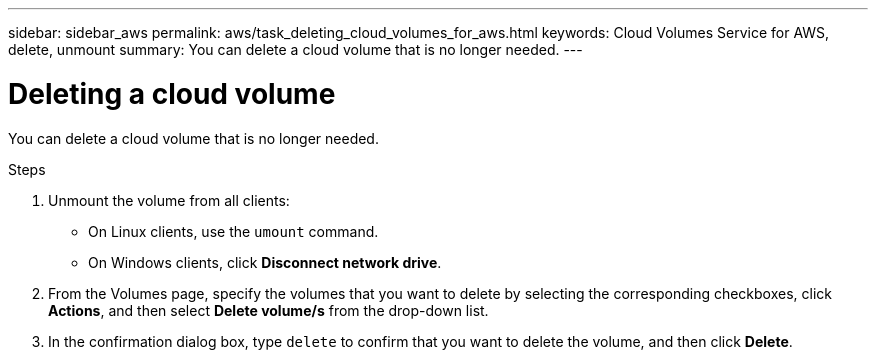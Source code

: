 ---
sidebar: sidebar_aws
permalink: aws/task_deleting_cloud_volumes_for_aws.html
keywords: Cloud Volumes Service for AWS, delete, unmount
summary: You can delete a cloud volume that is no longer needed.
---

= Deleting a cloud volume

:toc: macro
:hardbreaks:
:nofooter:
:icons: font
:linkattrs:
:imagesdir: ./media/


[.lead]
You can delete a cloud volume that is no longer needed.

.Steps

. Unmount the volume from all clients:
+
* On Linux clients, use the `umount` command.
* On Windows clients, click *Disconnect network drive*.

. From the Volumes page, specify the volumes that you want to delete by selecting the corresponding checkboxes, click *Actions*, and then select *Delete volume/s* from the drop-down list.

. In the confirmation dialog box, type `delete` to confirm that you want to delete the volume, and then click *Delete*.

